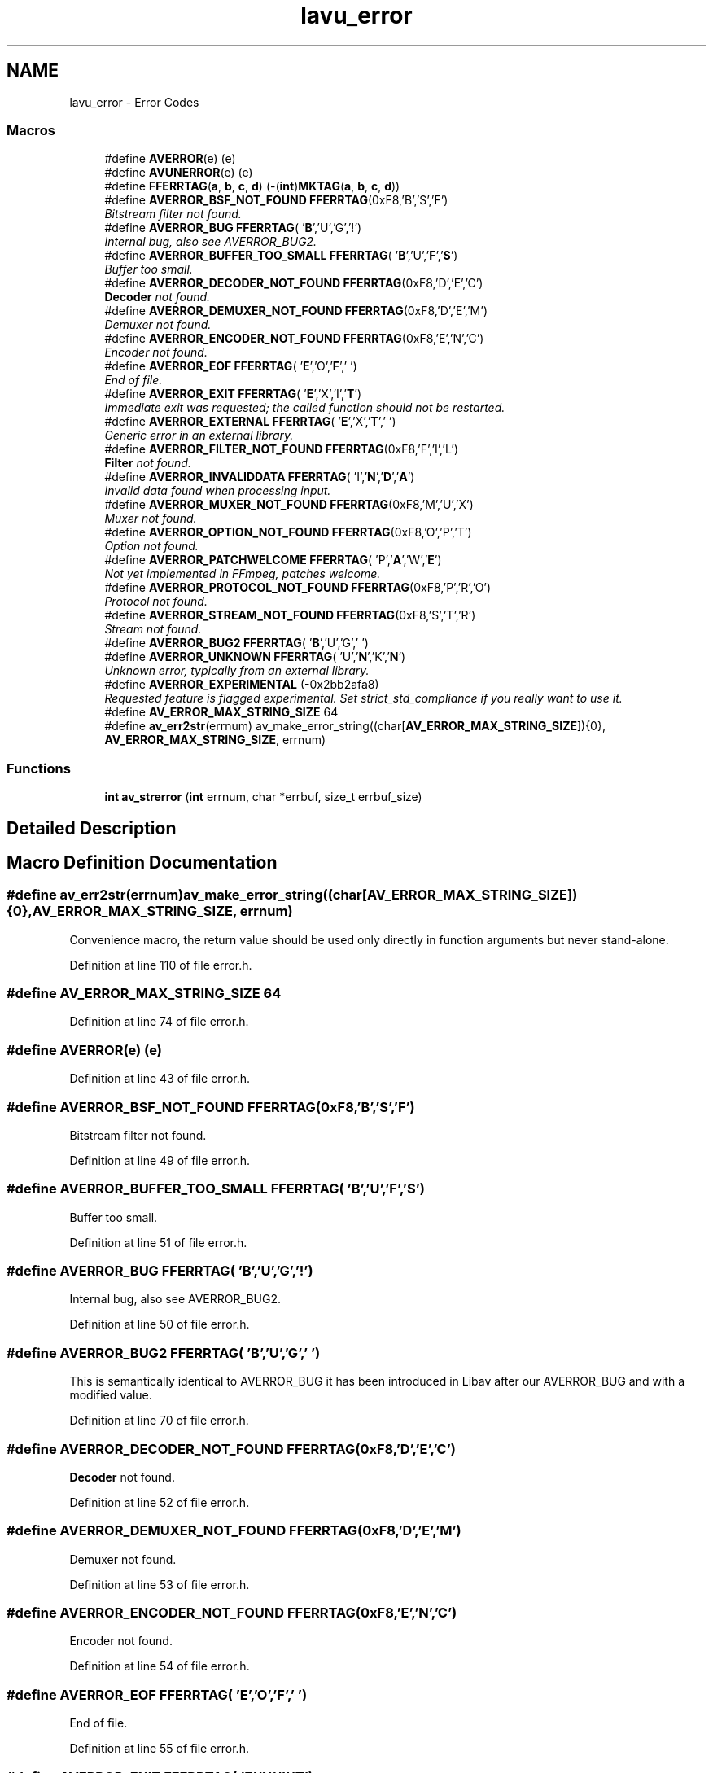 .TH "lavu_error" 3 "Thu Apr 28 2016" "Audacity" \" -*- nroff -*-
.ad l
.nh
.SH NAME
lavu_error \- Error Codes
.SS "Macros"

.in +1c
.ti -1c
.RI "#define \fBAVERROR\fP(e)   (e)"
.br
.ti -1c
.RI "#define \fBAVUNERROR\fP(e)   (e)"
.br
.ti -1c
.RI "#define \fBFFERRTAG\fP(\fBa\fP,  \fBb\fP,  \fBc\fP,  \fBd\fP)   (\-(\fBint\fP)\fBMKTAG\fP(\fBa\fP, \fBb\fP, \fBc\fP, \fBd\fP))"
.br
.ti -1c
.RI "#define \fBAVERROR_BSF_NOT_FOUND\fP   \fBFFERRTAG\fP(0xF8,'B','S','F')"
.br
.RI "\fIBitstream filter not found\&. \fP"
.ti -1c
.RI "#define \fBAVERROR_BUG\fP   \fBFFERRTAG\fP( '\fBB\fP','U','G','!')"
.br
.RI "\fIInternal bug, also see AVERROR_BUG2\&. \fP"
.ti -1c
.RI "#define \fBAVERROR_BUFFER_TOO_SMALL\fP   \fBFFERRTAG\fP( '\fBB\fP','U','\fBF\fP','\fBS\fP')"
.br
.RI "\fIBuffer too small\&. \fP"
.ti -1c
.RI "#define \fBAVERROR_DECODER_NOT_FOUND\fP   \fBFFERRTAG\fP(0xF8,'D','E','C')"
.br
.RI "\fI\fBDecoder\fP not found\&. \fP"
.ti -1c
.RI "#define \fBAVERROR_DEMUXER_NOT_FOUND\fP   \fBFFERRTAG\fP(0xF8,'D','E','M')"
.br
.RI "\fIDemuxer not found\&. \fP"
.ti -1c
.RI "#define \fBAVERROR_ENCODER_NOT_FOUND\fP   \fBFFERRTAG\fP(0xF8,'E','N','C')"
.br
.RI "\fIEncoder not found\&. \fP"
.ti -1c
.RI "#define \fBAVERROR_EOF\fP   \fBFFERRTAG\fP( '\fBE\fP','O','\fBF\fP',' ')"
.br
.RI "\fIEnd of file\&. \fP"
.ti -1c
.RI "#define \fBAVERROR_EXIT\fP   \fBFFERRTAG\fP( '\fBE\fP','X','I','\fBT\fP')"
.br
.RI "\fIImmediate exit was requested; the called function should not be restarted\&. \fP"
.ti -1c
.RI "#define \fBAVERROR_EXTERNAL\fP   \fBFFERRTAG\fP( '\fBE\fP','X','\fBT\fP',' ')"
.br
.RI "\fIGeneric error in an external library\&. \fP"
.ti -1c
.RI "#define \fBAVERROR_FILTER_NOT_FOUND\fP   \fBFFERRTAG\fP(0xF8,'F','I','L')"
.br
.RI "\fI\fBFilter\fP not found\&. \fP"
.ti -1c
.RI "#define \fBAVERROR_INVALIDDATA\fP   \fBFFERRTAG\fP( 'I','\fBN\fP','\fBD\fP','\fBA\fP')"
.br
.RI "\fIInvalid data found when processing input\&. \fP"
.ti -1c
.RI "#define \fBAVERROR_MUXER_NOT_FOUND\fP   \fBFFERRTAG\fP(0xF8,'M','U','X')"
.br
.RI "\fIMuxer not found\&. \fP"
.ti -1c
.RI "#define \fBAVERROR_OPTION_NOT_FOUND\fP   \fBFFERRTAG\fP(0xF8,'O','P','T')"
.br
.RI "\fIOption not found\&. \fP"
.ti -1c
.RI "#define \fBAVERROR_PATCHWELCOME\fP   \fBFFERRTAG\fP( 'P','\fBA\fP','W','\fBE\fP')"
.br
.RI "\fINot yet implemented in FFmpeg, patches welcome\&. \fP"
.ti -1c
.RI "#define \fBAVERROR_PROTOCOL_NOT_FOUND\fP   \fBFFERRTAG\fP(0xF8,'P','R','O')"
.br
.RI "\fIProtocol not found\&. \fP"
.ti -1c
.RI "#define \fBAVERROR_STREAM_NOT_FOUND\fP   \fBFFERRTAG\fP(0xF8,'S','T','R')"
.br
.RI "\fIStream not found\&. \fP"
.ti -1c
.RI "#define \fBAVERROR_BUG2\fP   \fBFFERRTAG\fP( '\fBB\fP','U','G',' ')"
.br
.ti -1c
.RI "#define \fBAVERROR_UNKNOWN\fP   \fBFFERRTAG\fP( 'U','\fBN\fP','K','\fBN\fP')"
.br
.RI "\fIUnknown error, typically from an external library\&. \fP"
.ti -1c
.RI "#define \fBAVERROR_EXPERIMENTAL\fP   (\-0x2bb2afa8)"
.br
.RI "\fIRequested feature is flagged experimental\&. Set strict_std_compliance if you really want to use it\&. \fP"
.ti -1c
.RI "#define \fBAV_ERROR_MAX_STRING_SIZE\fP   64"
.br
.ti -1c
.RI "#define \fBav_err2str\fP(errnum)   av_make_error_string((char[\fBAV_ERROR_MAX_STRING_SIZE\fP]){0}, \fBAV_ERROR_MAX_STRING_SIZE\fP, errnum)"
.br
.in -1c
.SS "Functions"

.in +1c
.ti -1c
.RI "\fBint\fP \fBav_strerror\fP (\fBint\fP errnum, char *errbuf, size_t errbuf_size)"
.br
.in -1c
.SH "Detailed Description"
.PP 

.SH "Macro Definition Documentation"
.PP 
.SS "#define av_err2str(errnum)   av_make_error_string((char[\fBAV_ERROR_MAX_STRING_SIZE\fP]){0}, \fBAV_ERROR_MAX_STRING_SIZE\fP, errnum)"
Convenience macro, the return value should be used only directly in function arguments but never stand-alone\&. 
.PP
Definition at line 110 of file error\&.h\&.
.SS "#define AV_ERROR_MAX_STRING_SIZE   64"

.PP
Definition at line 74 of file error\&.h\&.
.SS "#define AVERROR(e)   (e)"

.PP
Definition at line 43 of file error\&.h\&.
.SS "#define AVERROR_BSF_NOT_FOUND   \fBFFERRTAG\fP(0xF8,'B','S','F')"

.PP
Bitstream filter not found\&. 
.PP
Definition at line 49 of file error\&.h\&.
.SS "#define AVERROR_BUFFER_TOO_SMALL   \fBFFERRTAG\fP( '\fBB\fP','U','\fBF\fP','\fBS\fP')"

.PP
Buffer too small\&. 
.PP
Definition at line 51 of file error\&.h\&.
.SS "#define AVERROR_BUG   \fBFFERRTAG\fP( '\fBB\fP','U','G','!')"

.PP
Internal bug, also see AVERROR_BUG2\&. 
.PP
Definition at line 50 of file error\&.h\&.
.SS "#define AVERROR_BUG2   \fBFFERRTAG\fP( '\fBB\fP','U','G',' ')"
This is semantically identical to AVERROR_BUG it has been introduced in Libav after our AVERROR_BUG and with a modified value\&. 
.PP
Definition at line 70 of file error\&.h\&.
.SS "#define AVERROR_DECODER_NOT_FOUND   \fBFFERRTAG\fP(0xF8,'D','E','C')"

.PP
\fBDecoder\fP not found\&. 
.PP
Definition at line 52 of file error\&.h\&.
.SS "#define AVERROR_DEMUXER_NOT_FOUND   \fBFFERRTAG\fP(0xF8,'D','E','M')"

.PP
Demuxer not found\&. 
.PP
Definition at line 53 of file error\&.h\&.
.SS "#define AVERROR_ENCODER_NOT_FOUND   \fBFFERRTAG\fP(0xF8,'E','N','C')"

.PP
Encoder not found\&. 
.PP
Definition at line 54 of file error\&.h\&.
.SS "#define AVERROR_EOF   \fBFFERRTAG\fP( '\fBE\fP','O','\fBF\fP',' ')"

.PP
End of file\&. 
.PP
Definition at line 55 of file error\&.h\&.
.SS "#define AVERROR_EXIT   \fBFFERRTAG\fP( '\fBE\fP','X','I','\fBT\fP')"

.PP
Immediate exit was requested; the called function should not be restarted\&. 
.PP
Definition at line 56 of file error\&.h\&.
.SS "#define AVERROR_EXPERIMENTAL   (\-0x2bb2afa8)"

.PP
Requested feature is flagged experimental\&. Set strict_std_compliance if you really want to use it\&. 
.PP
Definition at line 72 of file error\&.h\&.
.SS "#define AVERROR_EXTERNAL   \fBFFERRTAG\fP( '\fBE\fP','X','\fBT\fP',' ')"

.PP
Generic error in an external library\&. 
.PP
Definition at line 57 of file error\&.h\&.
.SS "#define AVERROR_FILTER_NOT_FOUND   \fBFFERRTAG\fP(0xF8,'F','I','L')"

.PP
\fBFilter\fP not found\&. 
.PP
Definition at line 58 of file error\&.h\&.
.SS "#define AVERROR_INVALIDDATA   \fBFFERRTAG\fP( 'I','\fBN\fP','\fBD\fP','\fBA\fP')"

.PP
Invalid data found when processing input\&. 
.PP
Definition at line 59 of file error\&.h\&.
.SS "#define AVERROR_MUXER_NOT_FOUND   \fBFFERRTAG\fP(0xF8,'M','U','X')"

.PP
Muxer not found\&. 
.PP
Definition at line 60 of file error\&.h\&.
.SS "#define AVERROR_OPTION_NOT_FOUND   \fBFFERRTAG\fP(0xF8,'O','P','T')"

.PP
Option not found\&. 
.PP
Definition at line 61 of file error\&.h\&.
.SS "#define AVERROR_PATCHWELCOME   \fBFFERRTAG\fP( 'P','\fBA\fP','W','\fBE\fP')"

.PP
Not yet implemented in FFmpeg, patches welcome\&. 
.PP
Definition at line 62 of file error\&.h\&.
.SS "#define AVERROR_PROTOCOL_NOT_FOUND   \fBFFERRTAG\fP(0xF8,'P','R','O')"

.PP
Protocol not found\&. 
.PP
Definition at line 63 of file error\&.h\&.
.SS "#define AVERROR_STREAM_NOT_FOUND   \fBFFERRTAG\fP(0xF8,'S','T','R')"

.PP
Stream not found\&. 
.PP
Definition at line 65 of file error\&.h\&.
.SS "#define AVERROR_UNKNOWN   \fBFFERRTAG\fP( 'U','\fBN\fP','K','\fBN\fP')"

.PP
Unknown error, typically from an external library\&. 
.PP
Definition at line 71 of file error\&.h\&.
.SS "#define AVUNERROR(e)   (e)"

.PP
Definition at line 44 of file error\&.h\&.
.SS "#define FFERRTAG(\fBa\fP, \fBb\fP, \fBc\fP, \fBd\fP)   (\-(\fBint\fP)\fBMKTAG\fP(\fBa\fP, \fBb\fP, \fBc\fP, \fBd\fP))"

.PP
Definition at line 47 of file error\&.h\&.
.SH "Function Documentation"
.PP 
.SS "\fBint\fP av_strerror (\fBint\fP errnum, char * errbuf, size_t errbuf_size)"
Put a description of the AVERROR code errnum in errbuf\&. In case of failure the global variable errno is set to indicate the error\&. Even in case of failure \fBav_strerror()\fP will print a generic error message indicating the errnum provided to errbuf\&.
.PP
\fBParameters:\fP
.RS 4
\fIerrnum\fP error code to describe 
.br
\fIerrbuf\fP buffer to which description is written 
.br
\fIerrbuf_size\fP the size in bytes of errbuf 
.RE
.PP
\fBReturns:\fP
.RS 4
0 on success, a negative value if a description for errnum cannot be found 
.RE
.PP

.SH "Author"
.PP 
Generated automatically by Doxygen for Audacity from the source code\&.

